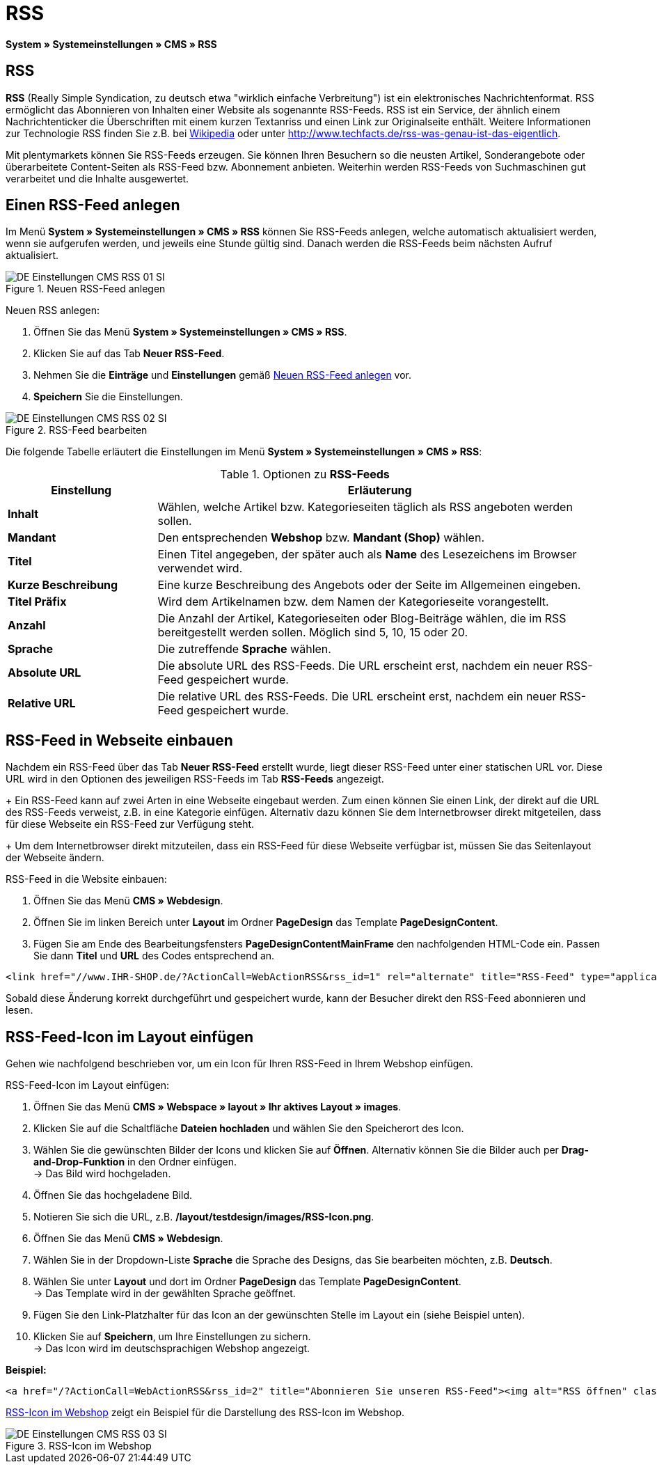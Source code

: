 = RSS
:lang: de
// include::{includedir}/_header.adoc[]
:position: 30

*System » Systemeinstellungen » CMS » RSS*

== RSS

*RSS* (Really Simple Syndication, zu deutsch etwa "wirklich einfache Verbreitung") ist ein elektronisches Nachrichtenformat. RSS ermöglicht das Abonnieren von Inhalten einer Website als sogenannte RSS-Feeds. RSS ist ein Service, der ähnlich einem Nachrichtenticker die Überschriften mit einem kurzen Textanriss und einen Link zur Originalseite enthält. Weitere Informationen zur Technologie RSS finden Sie z.B. bei link:http://de.wikipedia.org/wiki/RSS[Wikipedia^] oder unter link:http://www.techfacts.de/rss-was-genau-ist-das-eigentlich[http://www.techfacts.de/rss-was-genau-ist-das-eigentlich^].

Mit plentymarkets können Sie RSS-Feeds erzeugen. Sie können Ihren Besuchern so die neusten Artikel, Sonderangebote oder überarbeitete Content-Seiten als RSS-Feed bzw. Abonnement anbieten. Weiterhin werden RSS-Feeds von Suchmaschinen gut verarbeitet und die Inhalte ausgewertet.

== Einen RSS-Feed anlegen

Im Menü *System » Systemeinstellungen » CMS » RSS* können Sie RSS-Feeds anlegen, welche automatisch aktualisiert werden, wenn sie aufgerufen werden, und jeweils eine Stunde gültig sind. Danach werden die RSS-Feeds beim nächsten Aufruf aktualisiert.

[[bild-neuer-rss]]
.Neuen RSS-Feed anlegen
image::omni-channel/online-shop/webshop-einrichten/_cms/einstellungen/assets/DE-Einstellungen-CMS-RSS-01-SI.png[]


[.instruction]
Neuen RSS anlegen:

. Öffnen Sie das Menü *System » Systemeinstellungen » CMS » RSS*.
. Klicken Sie auf das Tab *Neuer RSS-Feed*.
. Nehmen Sie die *Einträge* und *Einstellungen* gemäß <<bild-neuer-rss>> vor.
. *Speichern* Sie die Einstellungen.

[[bild-rss-bearbeiten]]
.RSS-Feed bearbeiten
image::omni-channel/online-shop/webshop-einrichten/_cms/einstellungen/assets/DE-Einstellungen-CMS-RSS-02-SI.png[]

Die folgende Tabelle erläutert die Einstellungen im Menü *System » Systemeinstellungen » CMS » RSS*:

[[tabelle-rss-feeds]]
.Optionen zu *RSS-Feeds*
[cols="1,3"]
|====
|Einstellung |Erläuterung

|*Inhalt*
|Wählen, welche Artikel bzw. Kategorieseiten täglich als RSS angeboten werden sollen.

|*Mandant*
|Den entsprechenden *Webshop* bzw. *Mandant (Shop)* wählen.

|*Titel*
|Einen Titel angegeben, der später auch als *Name* des Lesezeichens im Browser verwendet wird.

|*Kurze Beschreibung*
|Eine kurze Beschreibung des Angebots oder der Seite im Allgemeinen eingeben.

|*Titel Präfix*
|Wird dem Artikelnamen bzw. dem Namen der Kategorieseite vorangestellt.

|*Anzahl*
|Die Anzahl der Artikel, Kategorieseiten oder Blog-Beiträge wählen, die im RSS bereitgestellt werden sollen. Möglich sind 5, 10, 15 oder 20.

|*Sprache*
|Die zutreffende *Sprache* wählen.

|*Absolute URL*
|Die absolute URL des RSS-Feeds. Die URL erscheint erst, nachdem ein neuer RSS-Feed gespeichert wurde.

|*Relative URL*
|Die relative URL des RSS-Feeds. Die URL erscheint erst, nachdem ein neuer RSS-Feed gespeichert wurde.
|====


== RSS-Feed in Webseite einbauen

Nachdem ein RSS-Feed über das Tab *Neuer RSS-Feed* erstellt wurde, liegt dieser RSS-Feed unter einer statischen URL vor. Diese URL wird in den Optionen des jeweiligen RSS-Feeds im Tab *RSS-Feeds* angezeigt. +
+
Ein RSS-Feed kann auf zwei Arten in eine Webseite eingebaut werden. Zum einen können Sie einen Link, der direkt auf die URL des RSS-Feeds verweist, z.B. in eine Kategorie einfügen. Alternativ dazu können Sie dem Internetbrowser direkt mitgeteilen, dass für diese Webseite ein RSS-Feed zur Verfügung steht. +
+
Um dem Internetbrowser direkt mitzuteilen, dass ein RSS-Feed für diese Webseite verfügbar ist, müssen Sie das Seitenlayout der Webseite ändern.

[.instruction]
RSS-Feed in die Website einbauen:

. Öffnen Sie das Menü *CMS » Webdesign*.
. Öffnen Sie im linken Bereich unter *Layout* im Ordner *PageDesign* das Template *PageDesignContent*.
. Fügen Sie am Ende des Bearbeitungsfensters *PageDesignContentMainFrame* den nachfolgenden HTML-Code ein. Passen Sie dann *Titel* und *URL* des Codes entsprechend an.

[source,plenty]
----
<link href="//www.IHR-SHOP.de/?ActionCall=WebActionRSS&rss_id=1" rel="alternate" title="RSS-Feed" type="application/rss+xml" /><link href="//www.IHR-SHOP.de/?ActionCall=WebActionRSS&rss_id=1" rel="alternate" title="RSS-Feed" type="application/rss+xml" />

----

Sobald diese Änderung korrekt durchgeführt und gespeichert wurde, kann der Besucher direkt den RSS-Feed abonnieren und lesen.

== RSS-Feed-Icon im Layout einfügen

Gehen wie nachfolgend beschrieben vor, um ein Icon für Ihren RSS-Feed in Ihrem Webshop einfügen.

[.instruction]
RSS-Feed-Icon im Layout einfügen:

. Öffnen Sie das Menü *CMS » Webspace » layout » Ihr aktives Layout » images*.
. Klicken Sie auf die Schaltfläche *Dateien hochladen* und wählen Sie den Speicherort des Icon.
. Wählen Sie die gewünschten Bilder der Icons und klicken Sie auf *Öffnen*. Alternativ können Sie die Bilder auch per *Drag-and-Drop-Funktion* in den Ordner einfügen. +
→ Das Bild wird hochgeladen.
. Öffnen Sie das hochgeladene Bild.
. Notieren Sie sich die URL, z.B. */layout/testdesign/images/RSS-Icon.png*.
. Öffnen Sie das Menü *CMS » Webdesign*.
. Wählen Sie in der Dropdown-Liste *Sprache* die Sprache des Designs, das Sie bearbeiten möchten, z.B. *Deutsch*.
. Wählen Sie unter *Layout* und dort im Ordner *PageDesign* das Template *PageDesignContent*. +
→ Das Template wird in der gewählten Sprache geöffnet.
. Fügen Sie den Link-Platzhalter für das Icon an der gewünschten Stelle im Layout ein (siehe Beispiel unten).
. Klicken Sie auf *Speichern*, um Ihre Einstellungen zu sichern. +
→ Das Icon wird im deutschsprachigen Webshop angezeigt.

*Beispiel:*

[source,plenty]
----
<a href="/?ActionCall=WebActionRSS&rss_id=2" title="Abonnieren Sie unseren RSS-Feed"><img alt="RSS öffnen" class="pmManScreenshot" src="/layout/machart_studios/images/RSS-Icon.png" />

----

<<bild-rss-icon-webshop>> zeigt ein Beispiel für die Darstellung des RSS-Icon im Webshop.

[[bild-rss-icon-webshop]]
.RSS-Icon im Webshop
image::omni-channel/online-shop/webshop-einrichten/_cms/einstellungen/assets/DE-Einstellungen-CMS-RSS-03-SI.png[]
